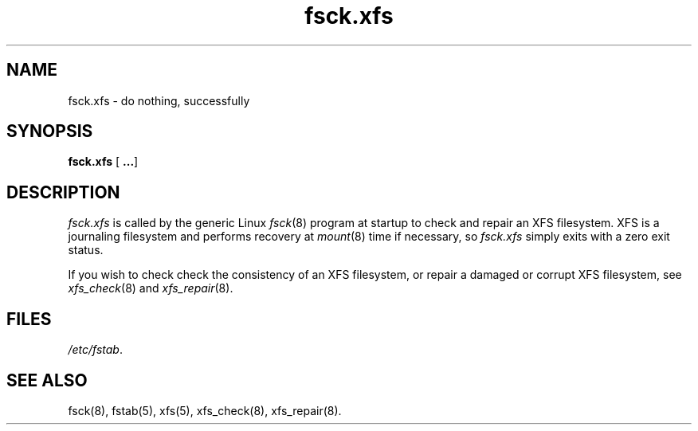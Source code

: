 .TH fsck.xfs 8
.SH NAME
fsck.xfs \- do nothing, successfully
.SH SYNOPSIS
.nf
\f3fsck.xfs\f1 [ \f3...\f1]
.fi
.SH DESCRIPTION
.I fsck.xfs
is called by the generic Linux
.IR fsck (8)
program at startup to check and repair an XFS filesystem.
XFS is a journaling filesystem and performs recovery at
.IR mount (8)
time if necessary, so
.I fsck.xfs
simply exits with a zero exit status.
.PP
If you wish to check check the consistency of an XFS
filesystem, or repair a damaged or corrupt XFS filesystem,
see 
.IR xfs_check (8)
and
.IR xfs_repair (8).
.
.SH FILES
.IR /etc/fstab .
.SH SEE ALSO
fsck(8),
fstab(5),
xfs(5),
xfs_check(8),
xfs_repair(8).
